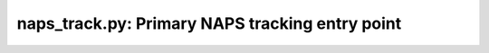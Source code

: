 ================================================
naps_track.py: Primary NAPS tracking entry point
================================================
